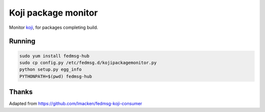 Koji package monitor
====================

Monitor `koji <http://koji.fedoraproject.org>`_, for packages completing build.

Running
-------

.. code-block:: bash

   sudo yum install fedmsg-hub
   sudo cp config.py /etc/fedmsg.d/kojipackagemonitor.py
   python setup.py egg_info
   PYTHONPATH=$(pwd) fedmsg-hub


Thanks
------

Adapted from https://github.com/lmacken/fedmsg-koji-consumer


